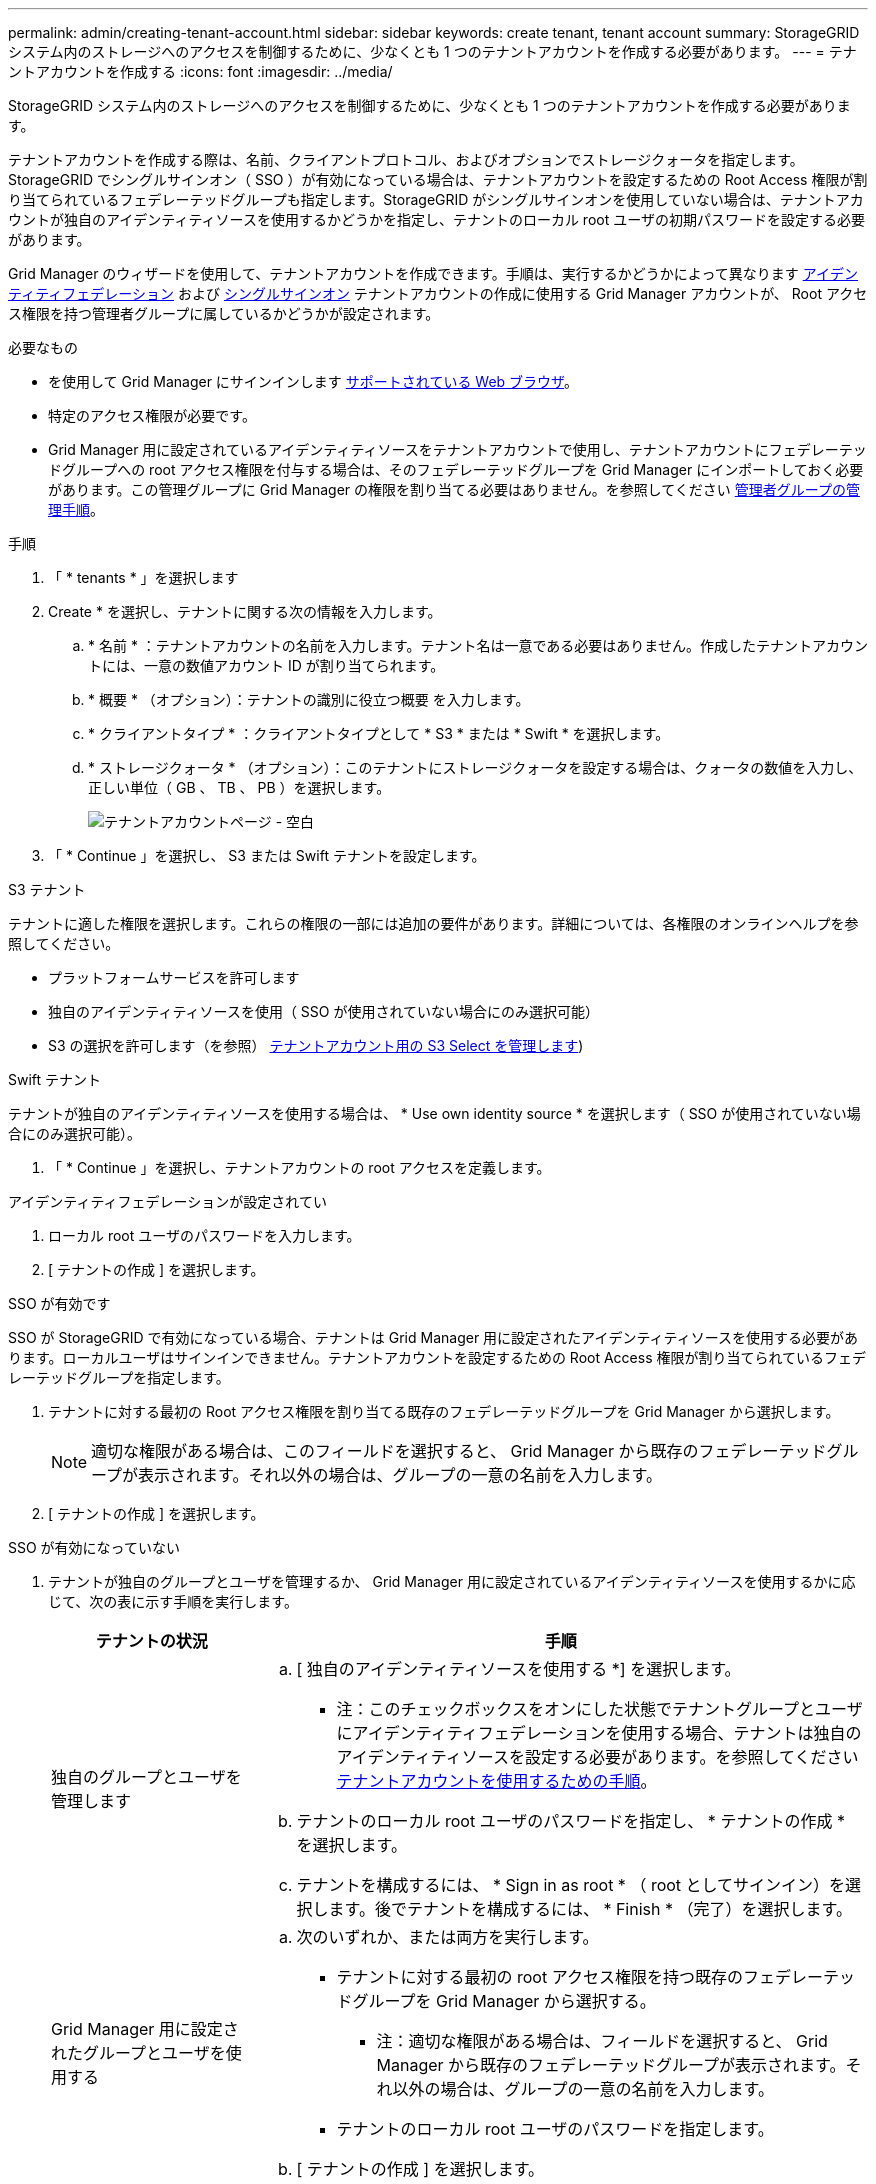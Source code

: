 ---
permalink: admin/creating-tenant-account.html 
sidebar: sidebar 
keywords: create tenant, tenant account 
summary: StorageGRID システム内のストレージへのアクセスを制御するために、少なくとも 1 つのテナントアカウントを作成する必要があります。 
---
= テナントアカウントを作成する
:icons: font
:imagesdir: ../media/


[role="lead"]
StorageGRID システム内のストレージへのアクセスを制御するために、少なくとも 1 つのテナントアカウントを作成する必要があります。

テナントアカウントを作成する際は、名前、クライアントプロトコル、およびオプションでストレージクォータを指定します。StorageGRID でシングルサインオン（ SSO ）が有効になっている場合は、テナントアカウントを設定するための Root Access 権限が割り当てられているフェデレーテッドグループも指定します。StorageGRID がシングルサインオンを使用していない場合は、テナントアカウントが独自のアイデンティティソースを使用するかどうかを指定し、テナントのローカル root ユーザの初期パスワードを設定する必要があります。

Grid Manager のウィザードを使用して、テナントアカウントを作成できます。手順は、実行するかどうかによって異なります xref:using-identity-federation.adoc[アイデンティティフェデレーション] および xref:configuring-sso.adoc[シングルサインオン] テナントアカウントの作成に使用する Grid Manager アカウントが、 Root アクセス権限を持つ管理者グループに属しているかどうかが設定されます。

.必要なもの
* を使用して Grid Manager にサインインします xref:../admin/web-browser-requirements.adoc[サポートされている Web ブラウザ]。
* 特定のアクセス権限が必要です。
* Grid Manager 用に設定されているアイデンティティソースをテナントアカウントで使用し、テナントアカウントにフェデレーテッドグループへの root アクセス権限を付与する場合は、そのフェデレーテッドグループを Grid Manager にインポートしておく必要があります。この管理グループに Grid Manager の権限を割り当てる必要はありません。を参照してください xref:managing-admin-groups.adoc[管理者グループの管理手順]。


.手順
. 「 * tenants * 」を選択します
. Create * を選択し、テナントに関する次の情報を入力します。
+
.. * 名前 * ：テナントアカウントの名前を入力します。テナント名は一意である必要はありません。作成したテナントアカウントには、一意の数値アカウント ID が割り当てられます。
.. * 概要 * （オプション）：テナントの識別に役立つ概要 を入力します。
.. * クライアントタイプ * ：クライアントタイプとして * S3 * または * Swift * を選択します。
.. * ストレージクォータ * （オプション）：このテナントにストレージクォータを設定する場合は、クォータの数値を入力し、正しい単位（ GB 、 TB 、 PB ）を選択します。
+
image::../media/tenant_create_wizard_step_1.png[テナントアカウントページ - 空白]



. 「 * Continue 」を選択し、 S3 または Swift テナントを設定します。


[role="tabbed-block"]
====
.S3 テナント
--
テナントに適した権限を選択します。これらの権限の一部には追加の要件があります。詳細については、各権限のオンラインヘルプを参照してください。

* プラットフォームサービスを許可します
* 独自のアイデンティティソースを使用（ SSO が使用されていない場合にのみ選択可能）
* S3 の選択を許可します（を参照） xref:manage-s3-select-for-tenant-accounts.adoc[テナントアカウント用の S3 Select を管理します])


--
.Swift テナント
--
テナントが独自のアイデンティティソースを使用する場合は、 * Use own identity source * を選択します（ SSO が使用されていない場合にのみ選択可能）。

--
====
. 「 * Continue 」を選択し、テナントアカウントの root アクセスを定義します。


[role="tabbed-block"]
====
.アイデンティティフェデレーションが設定されてい
--
. ローカル root ユーザのパスワードを入力します。
. [ テナントの作成 ] を選択します。


--
.SSO が有効です
--
SSO が StorageGRID で有効になっている場合、テナントは Grid Manager 用に設定されたアイデンティティソースを使用する必要があります。ローカルユーザはサインインできません。テナントアカウントを設定するための Root Access 権限が割り当てられているフェデレーテッドグループを指定します。

. テナントに対する最初の Root アクセス権限を割り当てる既存のフェデレーテッドグループを Grid Manager から選択します。
+

NOTE: 適切な権限がある場合は、このフィールドを選択すると、 Grid Manager から既存のフェデレーテッドグループが表示されます。それ以外の場合は、グループの一意の名前を入力します。

. [ テナントの作成 ] を選択します。


--
.SSO が有効になっていない
--
. テナントが独自のグループとユーザを管理するか、 Grid Manager 用に設定されているアイデンティティソースを使用するかに応じて、次の表に示す手順を実行します。
+
[cols="1a,3a"]
|===
| テナントの状況 | 手順 


 a| 
独自のグループとユーザを管理します
 a| 
.. [ 独自のアイデンティティソースを使用する *] を選択します。
+
* 注：このチェックボックスをオンにした状態でテナントグループとユーザにアイデンティティフェデレーションを使用する場合、テナントは独自のアイデンティティソースを設定する必要があります。を参照してください xref:../tenant/index.adoc[テナントアカウントを使用するための手順]。

.. テナントのローカル root ユーザのパスワードを指定し、 * テナントの作成 * を選択します。
.. テナントを構成するには、 * Sign in as root * （ root としてサインイン）を選択します。後でテナントを構成するには、 * Finish * （完了）を選択します。




 a| 
Grid Manager 用に設定されたグループとユーザを使用する
 a| 
.. 次のいずれか、または両方を実行します。
+
*** テナントに対する最初の root アクセス権限を持つ既存のフェデレーテッドグループを Grid Manager から選択する。
+
* 注：適切な権限がある場合は、フィールドを選択すると、 Grid Manager から既存のフェデレーテッドグループが表示されます。それ以外の場合は、グループの一意の名前を入力します。

*** テナントのローカル root ユーザのパスワードを指定します。


.. [ テナントの作成 ] を選択します。


|===


--
====
. テナントにサインインするには、次の手順を実行します。
+
** 制限されたポートで Grid Manager にアクセスする場合は、テナントテーブルで「 * Restricted * 」を選択して、このテナントアカウントへのアクセス方法の詳細を確認してください。
+
Tenant Manager の URL の形式は次のとおりです。

+
https://_FQDN_or_Admin_Node_IP:port_/?accountId=_20-digit-account-id_/`

+
*** `_fqdn_or_Admin_Node_IP_` は、管理ノードの完全修飾ドメイン名または IP アドレスです
*** 「 _port_」 はテナント専用ポートです
*** 「 _20 桁の account-id_ 」は、テナントの一意のアカウント ID です


** ポート 443 で Grid Manager にアクセスしているが、ローカル root ユーザのパスワードを設定していない場合は、 Grid Manager の tenants テーブルで * Sign In * を選択し、 Root Access フェデレーテッドグループにユーザのクレデンシャルを入力します。
** ポート 443 で Grid Manager にアクセスしている場合にローカル root ユーザのパスワードを設定すると、次のようになります。
+
... テナントを今すぐ設定するには、「 * root としてサインイン」を選択します。
+
サインインすると、バケットまたはコンテナ、アイデンティティフェデレーション、グループ、ユーザを設定するためのリンクが表示されます。

+
image::../media/configure_tenant_account.png[テナントアカウントを設定する]

... リンクを選択してテナントアカウントを設定します。
+
各リンクをクリックすると、 Tenant Manager の対応するページが開きます。このページの手順については、を参照してください xref:../tenant/index.adoc[テナントアカウントを使用するための手順]。

... それ以外の場合は、 [ 完了 ] を選択して、テナントに後でアクセスします。




. テナントにあとからアクセスするには、次の手順を
+
[cols="1a,2a"]
|===
| 使用するポート | 次のいずれかを実行 ... 


 a| 
ポート 443
 a| 
** Grid Manager で * tenants * を選択し、テナント名の右側にある * Sign In * を選択します。
** Web ブラウザにテナントの URL を入力します。
+
https://_FQDN_or_Admin_Node_IP_/?accountId=_20-digit-account-id_/`

+
*** `_fqdn_or_Admin_Node_IP_` は、管理ノードの完全修飾ドメイン名または IP アドレスです
*** 「 _20 桁の account-id_ 」は、テナントの一意のアカウント ID です






 a| 
制限されたポート
 a| 
** Grid Manager から * tenants * を選択し、 * Restricted * を選択します。
** Web ブラウザにテナントの URL を入力します。
+
https://_FQDN_or_Admin_Node_IP:port_/?accountId=_20-digit-account-id_`

+
*** `_fqdn_or_Admin_Node_IP_` は、管理ノードの完全修飾ドメイン名または IP アドレスです
*** `_port_` は、テナント専用の制限付きポートです
*** 「 _20 桁の account-id_ 」は、テナントの一意のアカウント ID です




|===


.関連情報
* xref:controlling-access-through-firewalls.adoc[ファイアウォールによるアクセスの制御]
* xref:manage-platform-services-for-tenants.adoc[S3 テナントアカウントのプラットフォームサービスを管理します]

